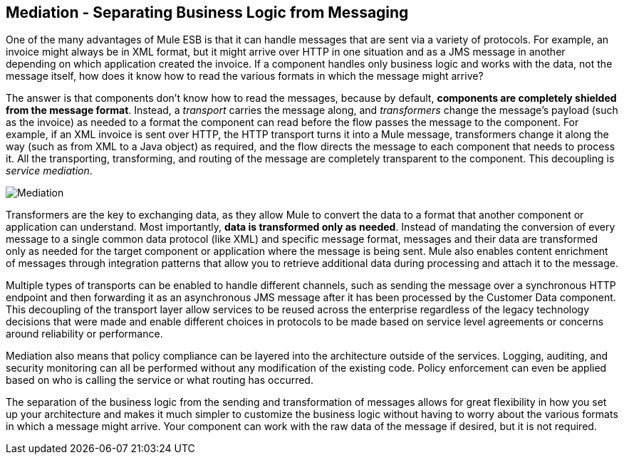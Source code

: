 == Mediation - Separating Business Logic from Messaging

One of the many advantages of Mule ESB is that it can handle messages that are sent via a variety of protocols. For example, an invoice might always be in XML format, but it might arrive over HTTP in one situation and as a JMS message in another depending on which application created the invoice. If a component handles only business logic and works with the data, not the message itself, how does it know how to read the various formats in which the message might arrive?

The answer is that components don't know how to read the messages, because by default, *components are completely shielded from the message format*. Instead, a _transport_ carries the message along, and _transformers_ change the message's payload (such as the invoice) as needed to a format the component can read before the flow passes the message to the component. For example, if an XML invoice is sent over HTTP, the HTTP transport turns it into a Mule message, transformers change it along the way (such as from XML to a Java object) as required, and the flow directs the message to each component that needs to process it. All the transporting, transforming, and routing of the message are completely transparent to the component. This decoupling is _service mediation_.

image:Mediation.jpeg[Mediation]

Transformers are the key to exchanging data, as they allow Mule to convert the data to a format that another component or application can understand. Most importantly, *data is transformed only as needed*. Instead of mandating the conversion of every message to a single common data protocol (like XML) and specific message format, messages and their data are transformed only as needed for the target component or application where the message is being sent. Mule also enables content enrichment of messages through integration patterns that allow you to retrieve additional data during processing and attach it to the message.

Multiple types of transports can be enabled to handle different channels, such as sending the message over a synchronous HTTP endpoint and then forwarding it as an asynchronous JMS message after it has been processed by the Customer Data component. This decoupling of the transport layer allow services to be reused across the enterprise regardless of the legacy technology decisions that were made and enable different choices in protocols to be made based on service level agreements or concerns around reliability or performance.

Mediation also means that policy compliance can be layered into the architecture outside of the services. Logging, auditing, and security monitoring can all be performed without any modification of the existing code. Policy enforcement can even be applied based on who is calling the service or what routing has occurred.

The separation of the business logic from the sending and transformation of messages allows for great flexibility in how you set up your architecture and makes it much simpler to customize the business logic without having to worry about the various formats in which a message might arrive. Your component can work with the raw data of the message if desired, but it is not required.
